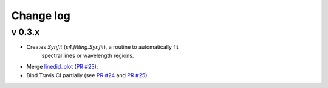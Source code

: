 Change log
==========


v 0.3.x
-------

* Creates `Synfit` (`s4.fitting.Synfit`), a routine to automatically fit
   spectral lines or wavelength regions.
* Merge `linedid_plot <https://github.com/phn/lineid_plot>`_
  (`PR #23 <https://github.com/gabraganca/S4/pull/23>`_).
* Bind Travis CI partially (see `PR #24 <https://github.com/gabraganca/S4/pull/24>`_ 
  and `PR #25 <https://github.com/gabraganca/S4/pull/25>`_).
